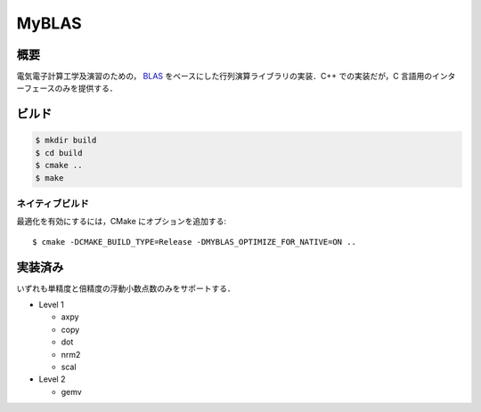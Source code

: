 ######
MyBLAS
######

****
概要
****

電気電子計算工学及演習のための， `BLAS`_ をベースにした行列演算ライブラリの実装．C++ での実装だが，C 言語用のインターフェースのみを提供する．

******
ビルド
******

.. code-block:: console

    $ mkdir build
    $ cd build
    $ cmake ..
    $ make

ネイティブビルド
================

最適化を有効にするには，CMake にオプションを追加する::

    $ cmake -DCMAKE_BUILD_TYPE=Release -DMYBLAS_OPTIMIZE_FOR_NATIVE=ON ..

********
実装済み
********

いずれも単精度と倍精度の浮動小数点数のみをサポートする．

- Level 1

  - axpy
  - copy
  - dot
  - nrm2
  - scal

- Level 2

  - gemv

.. _`BLAS`: https://www.netlib.org/blas/
